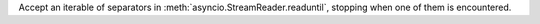 Accept an iterable of separators in :meth:`asyncio.StreamReader.readuntil`, stopping
when one of them is encountered.
